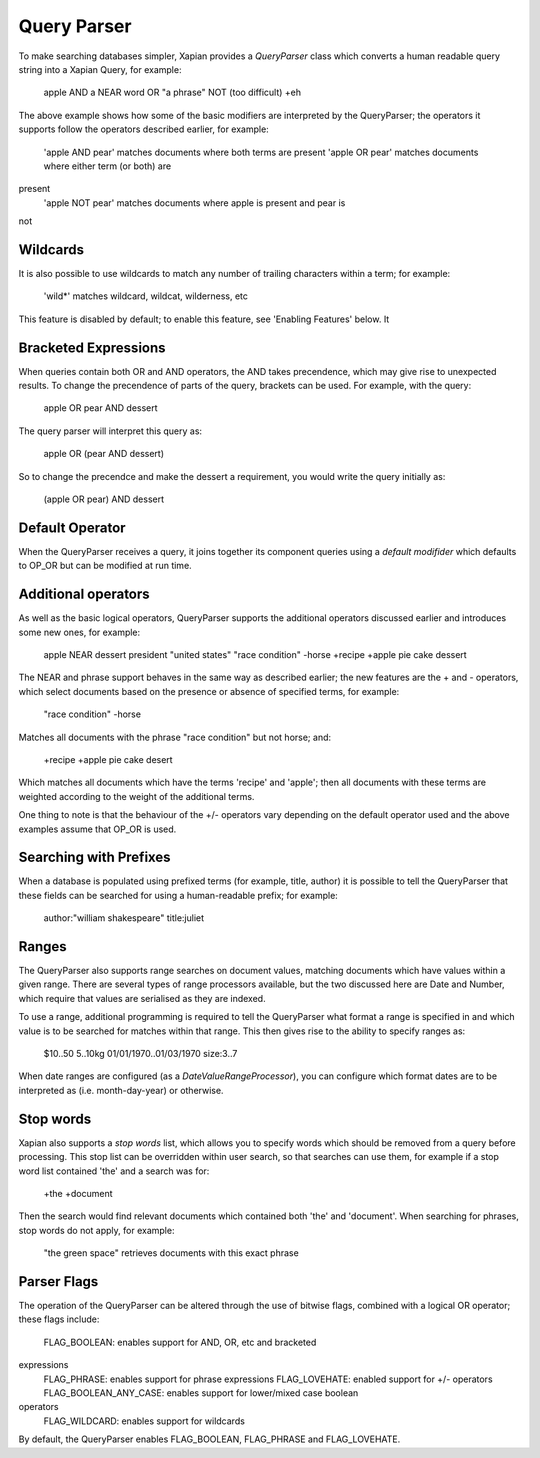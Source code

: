 Query Parser
------------
To make searching databases simpler, Xapian provides a `QueryParser` class
which converts a human readable query string into a Xapian Query, for 
example:

	apple AND a NEAR word OR "a phrase" NOT (too difficult) +eh
	
The above example shows how some of the basic modifiers are interpreted by
the QueryParser; the operators it supports follow the operators described
earlier, for example:

	'apple AND pear' matches documents where both terms are present
	'apple OR pear' matches documents where either term (or both) are 
present
	'apple NOT pear' matches documents where apple is present and pear is
not

Wildcards
~~~~~~~~~
It is also possible to use wildcards to match any number of trailing 
characters within a term; for example:

	'wild*' matches wildcard, wildcat, wilderness, etc
	
This feature is disabled by default; to enable this feature, see 'Enabling 
Features' below. It

Bracketed Expressions
~~~~~~~~~~~~~~~~~~~~~
When queries contain both OR and AND operators, the AND takes precendence,
which may give rise to unexpected results. To change the precendence of 
parts of the query, brackets can be used. For example, with the query:

	apple OR pear AND dessert
	
The query parser will interpret this query as:

	apple OR (pear AND dessert)
	
So to change the precendce and make the dessert a requirement, you would
write the query initially as:

	(apple OR pear) AND dessert

Default Operator
~~~~~~~~~~~~~~~~
When the QueryParser receives a query, it joins together its component
queries using a `default modifider` which defaults to OP_OR but can be 
modified at run time.

Additional operators
~~~~~~~~~~~~~~~~~~~~
As well as the basic logical operators, QueryParser supports the additional
operators discussed earlier and introduces some new ones, for example:

	apple NEAR dessert
	president "united states"
	"race condition" -horse
	+recipe +apple pie cake dessert

The NEAR and phrase support behaves in the same way as described earlier; 
the new features are the + and - operators, which select documents based on
the presence or absence of specified terms, for example:

	"race condition" -horse

Matches all documents with the phrase "race condition" but not horse; and:

	+recipe +apple pie cake desert
	
Which matches all documents which have the terms 'recipe' and 'apple'; then
all documents with these terms are weighted according to the weight of the
additional terms. 

One thing to note is that the behaviour of the +/- operators vary depending
on the default operator used and the above examples assume that OP_OR is 
used. 

Searching with Prefixes
~~~~~~~~~~~~~~~~~~~~~~~
When a database is populated using prefixed terms (for example, title, 
author) it is possible to tell the QueryParser that these fields can be 
searched for using a human-readable prefix; for example:

	author:"william shakespeare" title:juliet
	
Ranges
~~~~~~
The QueryParser also supports range searches on document values, matching
documents which have values within a given range. There are several types
of range processors available, but the two discussed here are Date and 
Number, which require that values are serialised as they are indexed.

To use a range, additional programming is required to tell the QueryParser
what format a range is specified in and which value is to be searched for
matches within that range. This then gives rise to the ability to specify
ranges as:

	$10..50
	5..10kg
	01/01/1970..01/03/1970
	size:3..7
	
When date ranges are configured (as a `DateValueRangeProcessor`), you can
configure which format dates are to be interpreted as (i.e. month-day-year)
or otherwise.

Stop words
~~~~~~~~~~
Xapian also supports a `stop words` list, which allows you to specify words
which should be removed from a query before processing. This stop list can
be overridden within user search, so that searches can use them, for 
example if a stop word list contained 'the' and a search was for:

	+the +document
	
Then the search would find relevant documents which contained both 'the' 
and 'document'. When searching for phrases, stop words do not apply, for 
example:

	"the green space" retrieves documents with this exact phrase
	
Parser Flags
~~~~~~~~~~~~
The operation of the QueryParser can be altered through the use of bitwise
flags, combined with a logical OR operator; these flags include:

	FLAG_BOOLEAN: enables support for AND, OR, etc and bracketed 
expressions
	FLAG_PHRASE: enables support for phrase expressions
	FLAG_LOVEHATE: enabled support for +/- operators
	FLAG_BOOLEAN_ANY_CASE: enables support for lower/mixed case boolean 
operators
	FLAG_WILDCARD: enables support for wildcards
	
By default, the QueryParser enables FLAG_BOOLEAN, FLAG_PHRASE and 
FLAG_LOVEHATE.

